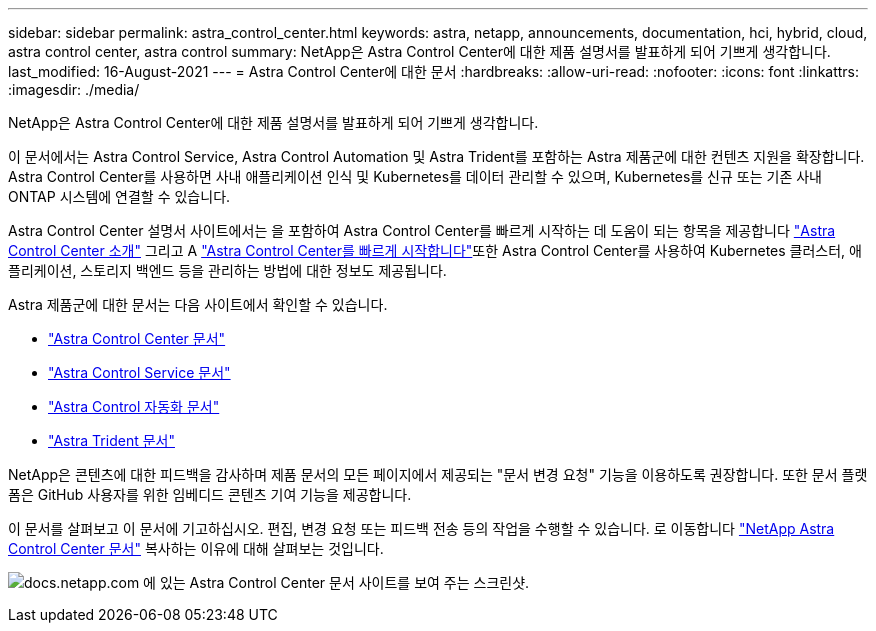 ---
sidebar: sidebar 
permalink: astra_control_center.html 
keywords: astra, netapp, announcements, documentation, hci, hybrid, cloud, astra control center, astra control 
summary: NetApp은 Astra Control Center에 대한 제품 설명서를 발표하게 되어 기쁘게 생각합니다. 
last_modified: 16-August-2021 
---
= Astra Control Center에 대한 문서
:hardbreaks:
:allow-uri-read: 
:nofooter: 
:icons: font
:linkattrs: 
:imagesdir: ./media/


[role="lead"]
NetApp은 Astra Control Center에 대한 제품 설명서를 발표하게 되어 기쁘게 생각합니다.

이 문서에서는 Astra Control Service, Astra Control Automation 및 Astra Trident를 포함하는 Astra 제품군에 대한 컨텐츠 지원을 확장합니다. Astra Control Center를 사용하면 사내 애플리케이션 인식 및 Kubernetes를 데이터 관리할 수 있으며, Kubernetes를 신규 또는 기존 사내 ONTAP 시스템에 연결할 수 있습니다.

Astra Control Center 설명서 사이트에서는 을 포함하여 Astra Control Center를 빠르게 시작하는 데 도움이 되는 항목을 제공합니다 https://docs.netapp.com/us-en/astra-control-center/concepts/intro.html["Astra Control Center 소개"^] 그리고 A https://docs.netapp.com/us-en/astra-control-center/get-started/quick-start.html["Astra Control Center를 빠르게 시작합니다"^]또한 Astra Control Center를 사용하여 Kubernetes 클러스터, 애플리케이션, 스토리지 백엔드 등을 관리하는 방법에 대한 정보도 제공됩니다.

Astra 제품군에 대한 문서는 다음 사이트에서 확인할 수 있습니다.

* https://docs.netapp.com/us-en/astra-control-center/index.html["Astra Control Center 문서"^]
* https://docs.netapp.com/us-en/astra/index.html["Astra Control Service 문서"^]
* https://docs.netapp.com/us-en/astra-automation/["Astra Control 자동화 문서"^]
* https://netapp-trident.readthedocs.io/en/latest/index.html["Astra Trident 문서"^]


NetApp은 콘텐츠에 대한 피드백을 감사하며 제품 문서의 모든 페이지에서 제공되는 "문서 변경 요청" 기능을 이용하도록 권장합니다. 또한 문서 플랫폼은 GitHub 사용자를 위한 임베디드 콘텐츠 기여 기능을 제공합니다.

이 문서를 살펴보고 이 문서에 기고하십시오. 편집, 변경 요청 또는 피드백 전송 등의 작업을 수행할 수 있습니다. 로 이동합니다 https://docs.netapp.com/us-en/astra-control-center/index.html["NetApp Astra Control Center 문서"^] 복사하는 이유에 대해 살펴보는 것입니다.

image:astra_control_center_doc2.gif["docs.netapp.com 에 있는 Astra Control Center 문서 사이트를 보여 주는 스크린샷."]
